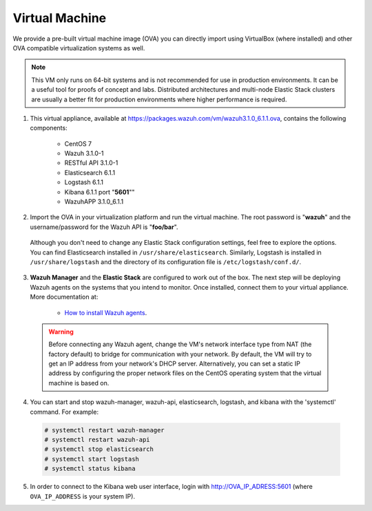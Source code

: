.. _virtual_machine:

Virtual Machine
===============

We provide a pre-built virtual machine image (OVA) you can directly import using VirtualBox (where installed) and other OVA compatible virtualization systems as well.

.. note::  This VM only runs on 64-bit systems and is not recommended for use in production environments. It can be a useful tool for proofs of concept and labs. Distributed architectures and multi-node Elastic Stack clusters are usually a better fit for production environments where higher performance is required.

1. This virtual appliance, available at https://packages.wazuh.com/vm/wazuh3.1.0_6.1.1.ova, contains the following components:

    - CentOS 7
    - Wazuh 3.1.0-1
    - RESTful API 3.1.0-1
    - Elasticsearch 6.1.1
    - Logstash 6.1.1
    - Kibana 6.1.1 port "**5601**""
    - WazuhAPP 3.1.0_6.1.1

2. Import the OVA in your virtualization platform and run the virtual machine. The root password is "**wazuh**" and the username/password for the Wazuh API is "**foo/bar**".

  Although you don't need to change any Elastic Stack configuration settings, feel free to explore the options. You can find Elasticsearch installed in ``/usr/share/elasticsearch``. Similarly, Logstash is installed in ``/usr/share/logstash`` and the directory of its configuration file is ``/etc/logstash/conf.d/``.

3. **Wazuh Manager** and the **Elastic Stack** are configured to work out of the box. The next step will be deploying Wazuh agents on the systems that you intend to monitor.  Once installed, connect them to your virtual appliance. More documentation at:

    - `How to install Wazuh agents <installation-wazuh-agent>`_.

  .. warning:: Before connecting any Wazuh agent, change the VM's network interface type from NAT (the factory default) to bridge for communication with your network. By default, the VM will try to get an IP address from your network's DHCP server. Alternatively, you can set a static IP address by configuring the proper network files on the CentOS operating system that the virtual machine is based on.

4. You can start and stop wazuh-manager, wazuh-api, elasticsearch, logstash, and kibana with the 'systemctl' command. For example:

  .. code-block:: console

    # systemctl restart wazuh-manager
    # systemctl restart wazuh-api
    # systemctl stop elasticsearch
    # systemctl start logstash
    # systemctl status kibana

5. In order to connect to the Kibana web user interface, login with http://OVA_IP_ADRESS:5601 (where ``OVA_IP_ADDRESS`` is your system IP).
